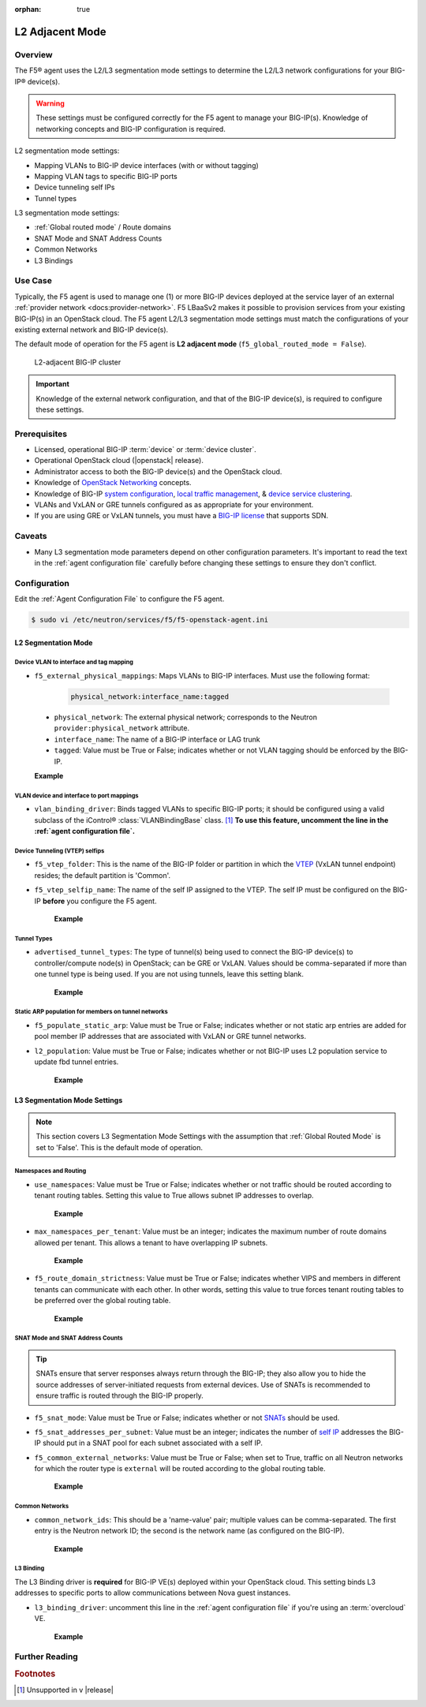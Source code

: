 :orphan: true

L2 Adjacent Mode
================

Overview
--------

The F5® agent uses the L2/L3 segmentation mode settings to determine the L2/L3 network configurations for your BIG-IP® device(s).

.. warning::

    These settings must be configured correctly for the F5 agent to manage your BIG-IP(s). Knowledge of networking concepts and BIG-IP configuration is required.

L2 segmentation mode settings:

* Mapping VLANs to BIG-IP device interfaces (with or without tagging)
* Mapping VLAN tags to specific BIG-IP ports
* Device tunneling self IPs
* Tunnel types


L3 segmentation mode settings:

* :ref:`Global routed mode` / Route domains
* SNAT Mode and SNAT Address Counts
* Common Networks
* L3 Bindings

Use Case
--------

Typically, the F5 agent is used to manage one (1) or more BIG-IP devices deployed at the service layer of an external :ref:`provider network <docs:provider-network>`. F5 LBaaSv2 makes it possible to provision services from your existing BIG-IP(s) in an OpenStack cloud. The F5 agent L2/L3 segmentation mode settings must match the configurations of your existing external network and BIG-IP device(s).

The default mode of operation for the F5 agent is **L2 adjacent mode** (``f5_global_routed_mode = False``).

.. figure:: ../media/f5-lbaas-l2-3-adjacent-mode.png
    :alt: L2-adjacent BIG-IP cluster
    :width: 350

    L2-adjacent BIG-IP cluster

.. important:: Knowledge of the external network configuration, and that of the BIG-IP device(s), is required to configure these settings.


Prerequisites
-------------

- Licensed, operational BIG-IP :term:`device` or :term:`device cluster`.

- Operational OpenStack cloud (|openstack| release).

- Administrator access to both the BIG-IP device(s) and the OpenStack cloud.

- Knowledge of `OpenStack Networking <http://docs.openstack.org/liberty/networking-guide/>`_ concepts.

- Knowledge of BIG-IP `system configuration`_, `local traffic management`_, & `device service clustering`_.

- VLANs and VxLAN or GRE tunnels configured as as appropriate for your environment.

- If you are using GRE or VxLAN tunnels, you must have a `BIG-IP license`_ that supports SDN.

Caveats
-------

- Many L3 segmentation mode parameters depend on other configuration parameters. It's important to read the text in the :ref:`agent configuration file` carefully before changing these settings to ensure they don't conflict.


Configuration
-------------

Edit the :ref:`Agent Configuration File` to configure the F5 agent.

.. code-block:: text

    $ sudo vi /etc/neutron/services/f5/f5-openstack-agent.ini

.. seealso::

    * :download:`Sample Agent Configuration file for VLAN (no tunnels) <../_static/f5-openstack-agent.vlan.ini>`
    * :download:`Sample Agent Configuration file for GRE <../_static/f5-openstack-agent.gre.ini>`
    * :download:`Sample Agent Configuration file for VXLAN <../_static/f5-openstack-agent.vxlan.ini>`


L2 Segmentation Mode
````````````````````

Device VLAN to interface and tag mapping
~~~~~~~~~~~~~~~~~~~~~~~~~~~~~~~~~~~~~~~~

- ``f5_external_physical_mappings``: Maps VLANs to BIG-IP interfaces. Must use the following format:

    .. code-block:: text

        physical_network:interface_name:tagged

\
    * ``physical_network``: The external physical network; corresponds to the Neutron ``provider:physical_network`` attribute.

    * ``interface_name``: The name of a BIG-IP interface or LAG trunk

    * ``tagged``: Value must be True or False; indicates whether or not VLAN tagging should be enforced by the BIG-IP.

    **Example**

    .. code-block:: text
        :emphasize-lines: 31

        ###############################################################################
        #  L2 Segmentation Mode Settings
        ###############################################################################
        #
        # Device VLAN to interface and tag mapping
        #
        # For pools or VIPs created on networks with type VLAN we will map
        # the VLAN to a particular interface and state if the VLAN tagging
        # should be enforced by the external device or not.  This setting
        # is a comma separated list of the following format:
        #
        #    physical_network:interface_name:tagged, physical:interface_name:tagged
        #
        # where :
        #   physical_network corresponds to provider:physical_network attributes
        #   interface_name is the name of an interface or LAG trunk
        #   tagged is a boolean (True or False)
        #
        # If a network does not have a provider:physical_network attribute,
        # or the provider:physical_network attribute does not match in the
        # configured list, the 'default' physical_network setting will be
        # applied. At a minimum you must have a 'default' physical_network
        # setting.
        #
        # standalone example:
        #   f5_external_physical_mappings = default:1.1:True
        #
        # pair or scalen (1.1 and 1.2 are used for HA purposes):
        #   f5_external_physical_mappings = default:1.3:True
        #
        f5_external_physical_mappings = default:1.1:True
        #

VLAN device and interface to port mappings
~~~~~~~~~~~~~~~~~~~~~~~~~~~~~~~~~~~~~~~~~~

- ``vlan_binding_driver``: Binds tagged VLANs to specific BIG-IP ports; it should be configured using a valid subclass of the iControl® :class:`VLANBindingBase` class. [#]_ **To use this feature, uncomment the line in the :ref:`agent configuration file`.**


Device Tunneling (VTEP) selfips
~~~~~~~~~~~~~~~~~~~~~~~~~~~~~~~

- ``f5_vtep_folder``: This is the name of the BIG-IP folder or partition in which the `VTEP`_ (VxLAN tunnel endpoint) resides; the default partition is 'Common'.

- ``f5_vtep_selfip_name``: The name of the self IP assigned to the VTEP. The self IP must be configured on the BIG-IP **before** you configure the F5 agent.

    **Example**

    .. code-block:: text
        :emphasize-lines: 9, 10

        # Device Tunneling (VTEP) selfips
        #
        # This is a single entry or comma separated list of cidr (h/m) format
        # selfip addresses, one per BIG-IP® device, to use for VTEP addresses.
        #
        # If no gre or vxlan tunneling is required, these settings should be
        # commented out or set to None.
        #
        f5_vtep_folder = Common
        f5_vtep_selfip_name = vtep
        #


Tunnel Types
~~~~~~~~~~~~

- ``advertised_tunnel_types``: The type of tunnel(s) being used to connect the BIG-IP device(s) to controller/compute node(s) in OpenStack; can be GRE or VxLAN. Values should be comma-separated if more than one tunnel type is being used. If you are not using tunnels, leave this setting blank.

    **Example**

    .. code-block:: text
        :emphasize-lines: 14

        # Tunnel types
        #
        # This is a comma separated list of tunnel types to report
        # as available from this agent as well as to send via tunnel_sync
        # rpc messages to compute nodes. This should match your ml2
        # network types on your compute nodes.
        #
        # If you are using only gre tunnels it should be:
        #
        # advertised_tunnel_types = gre
        #
        # If you are using only vxlan tunnels it should be:
        #
        advertised_tunnel_types = vxlan
        #
        # If this agent could get both gre and vxlan tunnel networks:
        #
        # advertised_tunnel_types = gre,vxlan
        #
        # If you are using only vlans only it should be:
        #
        # advertised_tunnel_types =
        #


Static ARP population for members on tunnel networks
~~~~~~~~~~~~~~~~~~~~~~~~~~~~~~~~~~~~~~~~~~~~~~~~~~~~

- ``f5_populate_static_arp``: Value must be True or False; indicates whether or not static arp entries are added for pool member IP addresses that are associated with VxLAN or GRE tunnel networks.

- ``l2_population``: Value must be True or False; indicates whether or not BIG-IP uses L2 population service to update fbd tunnel entries.

    **Example**

    .. code-block:: text
        :emphasize-lines: 9, 18

        # Static ARP population for members on tunnel networks
        #
        # This is a boolean True or False value which specifies
        # that if a Pool Member IP address is associated with a gre
        # or vxlan tunnel network, in addition to a tunnel fdb
        # record being added, that a static arp entry will be created to
        # avoid the need to learn the member's MAC address via flooding.
        #
        # f5_populate_static_arp = True
        #
        ...
        # This is a boolean entry which determines if the BIG-IP® will use
        # L2 Population service to update its fdb tunnel entries. This needs
        # to be setup in accordance with the way the other tunnel agents are
        # setup.  If the BIG-IP® agent and other tunnel agents don't match
        # the tunnel setup will not work properly.
        #
        l2_population = True
        #


L3 Segmentation Mode Settings
`````````````````````````````

.. note::

    This section covers L3 Segmentation Mode Settings with the assumption that :ref:`Global Routed Mode` is set to 'False'. This is the default mode of operation.

Namespaces and Routing
~~~~~~~~~~~~~~~~~~~~~~

- ``use_namespaces``: Value must be True or False; indicates whether or not traffic should be routed according to tenant routing tables. Setting this value to True allows subnet IP addresses to overlap.

    **Example**

    .. code-block:: text
        :emphasize-lines: 8

        # Allow overlapping IP subnets across multiple tenants.
        # This creates route domains on BIG-IP® in order to
        # separate the tenant networks.
        #
        # This setting is forced to False if
        # f5_global_routed_mode = True.
        #
        use_namespaces = True
        #

- ``max_namespaces_per_tenant``: Value must be an integer; indicates the maximum number of route domains allowed per tenant. This allows a tenant to have overlapping IP subnets.

    **Example**

    .. code-block:: text
        :emphasize-lines: 27

        # When use_namespaces is True there is normally only one route table
        # allocated per tenant. However, this limit can be increased by
        # changing the max_namespaces_per_tenant variable. This allows one
        # tenant to have overlapping IP subnets.
        #
        # Supporting multiple IP namespaces allows establishing multiple independent
        # IP routing topologies within one tenant project, which, for example,
        # can accommodate multiple testing environments in one project, with
        # each testing environment configured to use the same IP address
        # topology as each other test environment.
        #
        # From a practical point of view, allowing multiple IP namespaces
        # per tenant results in a more complicated configuration scheme
        # for big-ip and also allows a single tenant to consumes more
        # routing tables, which are a limited resource. In order to keep
        # a simple one-to-one strategy of one tenant to one route domain,
        # it is recommended that separate projects be used if possible to
        # establish a new routing namespace rather than allowing multiple route
        # domains within one tenant.
        #
        # If a tenant attempts to use a subnet that overlaps with an existing
        # subnet that is already in use in the existing route domain(s), and
        # this setting is not high enough to accomodate a new route domain to
        # handle the new subnet, then the relevant lbaas element (vip or pool member)
        # will be set to the error state.
        #
        max_namespaces_per_tenant = 1
        #

- ``f5_route_domain_strictness``: Value must be True or False; indicates whether VIPS and members in different tenants can communicate with each other. In other words, setting this value to true forces tenant routing tables to be preferred over the global routing table.

    **Example**

    .. code-block:: text
        :emphasize-lines: 8

        # Dictates the strict isolation of the routing
        # tables.  If you set this to True, then all
        # VIPs and Members must be in the same tenant
        # or less they can't communicate.
        #
        # This setting is only valid if use_namespaces = True.
        #
        f5_route_domain_strictness = False
        #


SNAT Mode and SNAT Address Counts
~~~~~~~~~~~~~~~~~~~~~~~~~~~~~~~~~

.. tip:: SNATs ensure that server responses always return through the BIG-IP; they also allow you to hide the source addresses of server-initiated requests from external devices. Use of SNATs is recommended to ensure traffic is routed through the BIG-IP properly.

- ``f5_snat_mode``: Value must be True or False; indicates whether or not `SNATs`_ should be used.

- ``f5_snat_addresses_per_subnet``: Value must be an integer; indicates the number of `self IP`_ addresses the BIG-IP should put in a SNAT pool for each subnet associated with a self IP.

- ``f5_common_external_networks``: Value must be True or False; when set to True, traffic on all Neutron networks for which the router type is ``external`` will be routed according to the global routing table.

    **Example**

    .. code-block:: text
        :emphasize-lines: 19, 36, 42

        # SNAT Mode and SNAT Address Counts
        #
        # This setting will force the use of SNATs.
        #
        # If this is set to False, a SNAT will not
        # be created (routed mode) and the BIG-IP®
        # will attempt to set up a floating self IP
        # as the subnet's default gateway address.
        # and a wild card IP forwarding virtual
        # server will be set up on member's network.
        # Setting this to False will mean Neutron
        # floating self IPs will no longer work
        # if the same BIG-IP® device is not being used
        # as the Neutron Router implementation.
        #
        # This setting will be forced to True if
        # f5_global_routed_mode = True.
        #
        f5_snat_mode = True
        #
        # This setting will specify the number of snat
        # addresses to put in a snat pool for each
        # subnet associated with a created local Self IP.
        #
        # Setting to 0 (zero) will set VIPs to AutoMap
        # SNAT and the device's local Self IP will
        # be used to SNAT traffic.
        #
        # In scalen HA mode, this is the number of snat
        # addresses per active traffic-group at the time
        # a service is provisioned.
        #
        # This setting will be forced to 0 (zero) if
        # f5_global_routed_mode = True.
        #
        f5_snat_addresses_per_subnet = 1
        #
        # This setting will cause all networks with
        # the router:external attribute set to True
        # to be created in the Common partition and
        # placed in route domain 0.
        f5_common_external_networks = True
        #


Common Networks
~~~~~~~~~~~~~~~

- ``common_network_ids``: This should be a 'name-value' pair; multiple values can be comma-separated. The first entry is the Neutron network ID; the second is the network name (as configured on the BIG-IP).

    **Example**

    .. code-block:: text
        :emphasize-lines: 21, 26

        # Common Networks
        #
        # This setting contains a name value pair comma
        # separated list where if the name is a neutron
        # network id used for a vip or a pool member,
        # the network should not be created or deleted
        # on the BIG-IP®, but rather assumed that the value
        # is the name of the network already created in
        # the Common partition with all L3 addresses
        # assigned to route domain 0.  This is useful
        # for shared networks which are already defined
        # on the BIG-IP® prior to LBaaS configuration. The
        # network should not be managed by the LBaaS agent,
        # but can be used for VIPs or pool members
        #
        # If your Internet VLAN on your BIG-IP® is named
        # /Common/external, and that corresponds to
        # Neutron uuid: 71718972-78e2-449e-bb56-ce47cc9d2680
        # then the entry would look like:
        #
        # common_network_ids = 71718972-78e2-449e-bb56-ce47cc9d2680:external
        #
        # If you had multiple common networks, they are simply
        # comma separated like this example:
        #
        # common_network_ids = 71718972-78e2-449e-bb56-ce47cc9d2680:external,396e06a0-05c7-4a49-8e86-04bb83d14438:vlan1222
        #
        # The default is no common networks defined


L3 Binding
~~~~~~~~~~

The L3 Binding driver is **required** for BIG-IP VE(s) deployed within your OpenStack cloud. This setting binds L3 addresses to specific ports to allow communications between Nova guest instances.

- ``l3_binding_driver``: uncomment this line in the :ref:`agent configuration file` if you're using an :term:`overcloud` VE.

    **Example**

    .. code-block:: text
        :emphasize-lines: 2

        #
        l3_binding_driver = f5_openstack_agent.lbaasv2.drivers.bigip.l3_binding.AllowedAddressPairs
        #



Further Reading
---------------

.. seealso::

    * `BIG-IP System - Initial Configuration <https://support.f5.com/kb/en-us/products/big-ip_ltm/manuals/product/bigip-system-initial-configuration-12-0-0/2.html#conceptid>`_
    * `BIG-IP Local Traffic Management Basics <https://support.f5.com/kb/en-us/products/big-ip_ltm/manuals/product/ltm-basics-12-0-0.html>`_
    * `BIG-IP Routing Administration Guide <https://support.f5.com/kb/en-us/products/big-ip_ltm/manuals/product/tmos-routing-administration-12-0-0/5.html#conceptid>`_
    * `BIG-IP Device Service Clustering Administration <https://support.f5.com/kb/en-us/products/big-ip_ltm/manuals/product/bigip-device-service-clustering-admin-12-0-0.html>`_


.. rubric:: Footnotes
.. [#] Unsupported in v |release|


.. _system configuration: https://support.f5.com/kb/en-us/products/big-ip_ltm/manuals/product/bigip-system-initial-configuration-12-0-0/2.html#conceptid
.. _local traffic management: https://support.f5.com/kb/en-us/products/big-ip_ltm/manuals/product/ltm-basics-12-0-0.html
.. _device service clustering: https://support.f5.com/kb/en-us/products/big-ip_ltm/manuals/product/bigip-device-service-clustering-admin-12-0-0.html
.. _VTEP: https://support.f5.com/kb/en-us/products/big-ip_ltm/manuals/product/bigip-tmos-tunnels-ipsec-12-0-0/3.html#unique_1403984487
.. _SNATs: https://support.f5.com/kb/en-us/products/big-ip_ltm/manuals/product/tmos-routing-administration-12-0-0/8.html#unique_427846607
.. _self IP: https://support.f5.com/kb/en-us/products/big-ip_ltm/manuals/product/tmos-routing-administration-12-0-0/6.html#conceptid
.. _BIG-IP license: https://f5.com/products/how-to-buy/simplified-licensing

